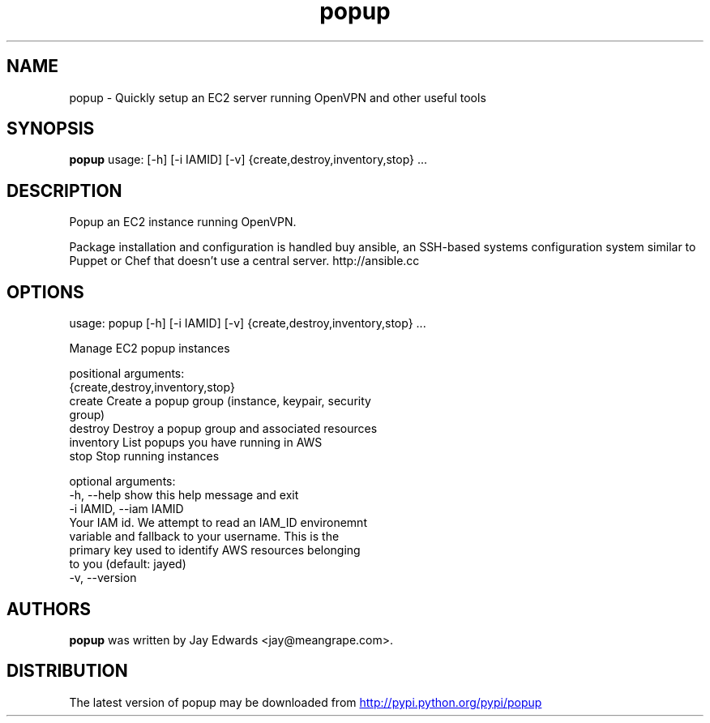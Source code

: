 .TH popup 1 2013\-02\-10
.SH NAME
popup \- Quickly setup an EC2 server running OpenVPN and other useful tools
.SH SYNOPSIS
.B popup
usage: [-h] [-i IAMID] [-v] {create,destroy,inventory,stop} ...

.SH DESCRIPTION
Popup an EC2 instance running OpenVPN.

Package installation and configuration is handled buy ansible, an SSH\-based systems configuration system similar to Puppet or Chef that doesn't use a central server. http://ansible.cc



.SH OPTIONS
usage: popup [-h] [-i IAMID] [-v] {create,destroy,inventory,stop} ...

Manage EC2 popup instances

positional arguments:
  {create,destroy,inventory,stop}
    create              Create a popup group (instance, keypair, security
                        group)
    destroy             Destroy a popup group and associated resources
    inventory           List popups you have running in AWS
    stop                Stop running instances

optional arguments:
  -h, --help            show this help message and exit
  -i IAMID, --iam IAMID
                        Your IAM id. We attempt to read an IAM_ID environemnt
                        variable and fallback to your username. This is the
                        primary key used to identify AWS resources belonging
                        to you (default: jayed)
  -v, --version
.SH AUTHORS
.B popup
was written by Jay Edwards <jay@meangrape.com>.
.SH DISTRIBUTION
The latest version of popup may be downloaded from
.UR http://pypi.python.org/pypi/popup
.UE
